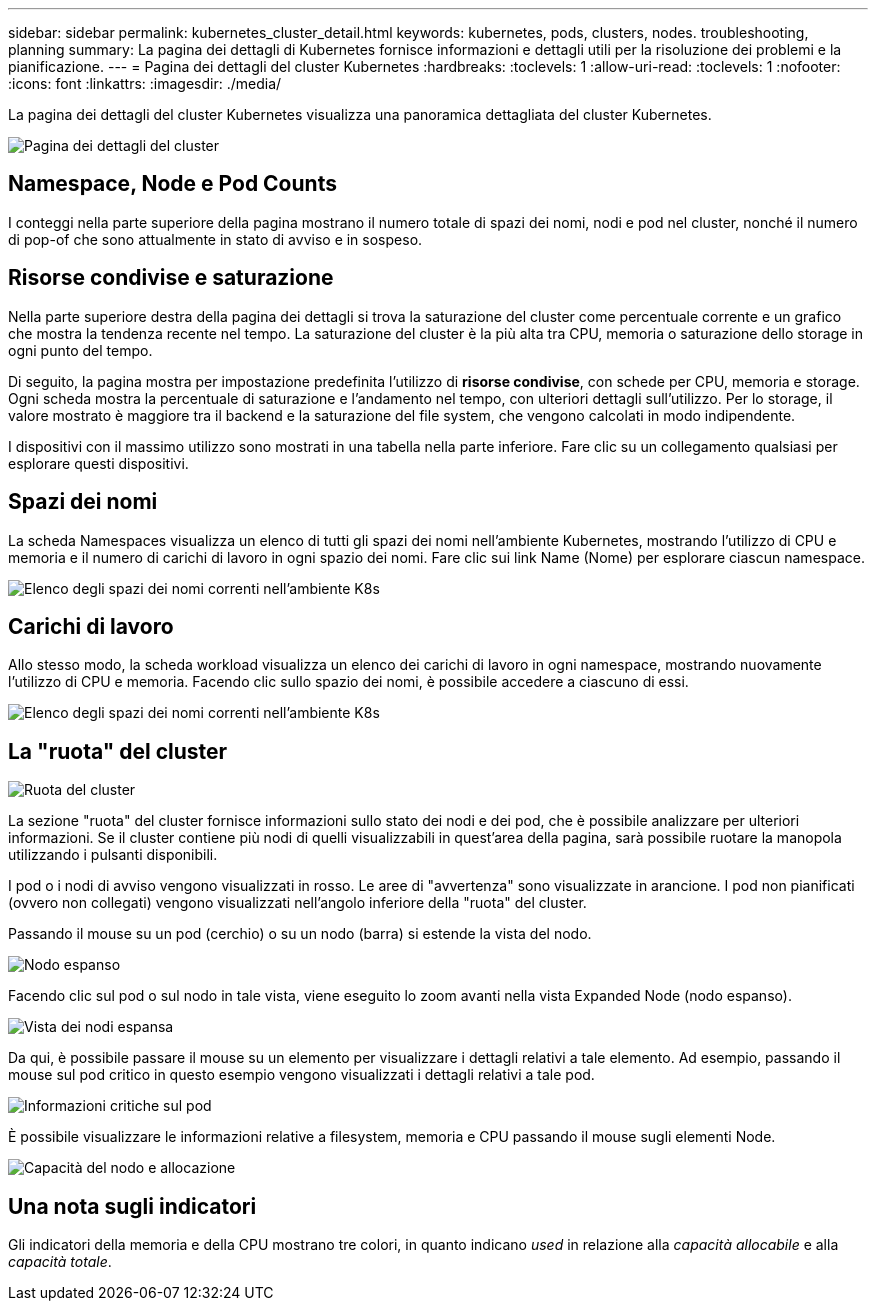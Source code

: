 ---
sidebar: sidebar 
permalink: kubernetes_cluster_detail.html 
keywords: kubernetes, pods, clusters, nodes. troubleshooting, planning 
summary: La pagina dei dettagli di Kubernetes fornisce informazioni e dettagli utili per la risoluzione dei problemi e la pianificazione. 
---
= Pagina dei dettagli del cluster Kubernetes
:hardbreaks:
:toclevels: 1
:allow-uri-read: 
:toclevels: 1
:nofooter: 
:icons: font
:linkattrs: 
:imagesdir: ./media/


[role="lead"]
La pagina dei dettagli del cluster Kubernetes visualizza una panoramica dettagliata del cluster Kubernetes.

image:Kubernetes_Detail_Page_new.png["Pagina dei dettagli del cluster"]



== Namespace, Node e Pod Counts

I conteggi nella parte superiore della pagina mostrano il numero totale di spazi dei nomi, nodi e pod nel cluster, nonché il numero di pop-of che sono attualmente in stato di avviso e in sospeso.



== Risorse condivise e saturazione

Nella parte superiore destra della pagina dei dettagli si trova la saturazione del cluster come percentuale corrente e un grafico che mostra la tendenza recente nel tempo. La saturazione del cluster è la più alta tra CPU, memoria o saturazione dello storage in ogni punto del tempo.

Di seguito, la pagina mostra per impostazione predefinita l'utilizzo di *risorse condivise*, con schede per CPU, memoria e storage. Ogni scheda mostra la percentuale di saturazione e l'andamento nel tempo, con ulteriori dettagli sull'utilizzo. Per lo storage, il valore mostrato è maggiore tra il backend e la saturazione del file system, che vengono calcolati in modo indipendente.

I dispositivi con il massimo utilizzo sono mostrati in una tabella nella parte inferiore. Fare clic su un collegamento qualsiasi per esplorare questi dispositivi.



== Spazi dei nomi

La scheda Namespaces visualizza un elenco di tutti gli spazi dei nomi nell'ambiente Kubernetes, mostrando l'utilizzo di CPU e memoria e il numero di carichi di lavoro in ogni spazio dei nomi. Fare clic sui link Name (Nome) per esplorare ciascun namespace.

image:Kubernetes_Namespace_tab_new.png["Elenco degli spazi dei nomi correnti nell'ambiente K8s"]



== Carichi di lavoro

Allo stesso modo, la scheda workload visualizza un elenco dei carichi di lavoro in ogni namespace, mostrando nuovamente l'utilizzo di CPU e memoria. Facendo clic sullo spazio dei nomi, è possibile accedere a ciascuno di essi.

image:Kubernetes_Workloads_tab_new.png["Elenco degli spazi dei nomi correnti nell'ambiente K8s"]



== La "ruota" del cluster

image:Kubernetes_Wheel_Section.png["Ruota del cluster"]

La sezione "ruota" del cluster fornisce informazioni sullo stato dei nodi e dei pod, che è possibile analizzare per ulteriori informazioni. Se il cluster contiene più nodi di quelli visualizzabili in quest'area della pagina, sarà possibile ruotare la manopola utilizzando i pulsanti disponibili.

I pod o i nodi di avviso vengono visualizzati in rosso. Le aree di "avvertenza" sono visualizzate in arancione. I pod non pianificati (ovvero non collegati) vengono visualizzati nell'angolo inferiore della "ruota" del cluster.

Passando il mouse su un pod (cerchio) o su un nodo (barra) si estende la vista del nodo.

image:Kubernetes_Node_Expand.png["Nodo espanso"]

Facendo clic sul pod o sul nodo in tale vista, viene eseguito lo zoom avanti nella vista Expanded Node (nodo espanso).

image:Kubernetes_Critical_Pod_Zoom.png["Vista dei nodi espansa"]

Da qui, è possibile passare il mouse su un elemento per visualizzare i dettagli relativi a tale elemento. Ad esempio, passando il mouse sul pod critico in questo esempio vengono visualizzati i dettagli relativi a tale pod.

image:Kubernetes_Pod_Red.png["Informazioni critiche sul pod"]

È possibile visualizzare le informazioni relative a filesystem, memoria e CPU passando il mouse sugli elementi Node.

image:Kubernetes_Capacity_Info.png["Capacità del nodo e allocazione"]



== Una nota sugli indicatori

Gli indicatori della memoria e della CPU mostrano tre colori, in quanto indicano _used_ in relazione alla _capacità allocabile_ e alla _capacità totale_.

